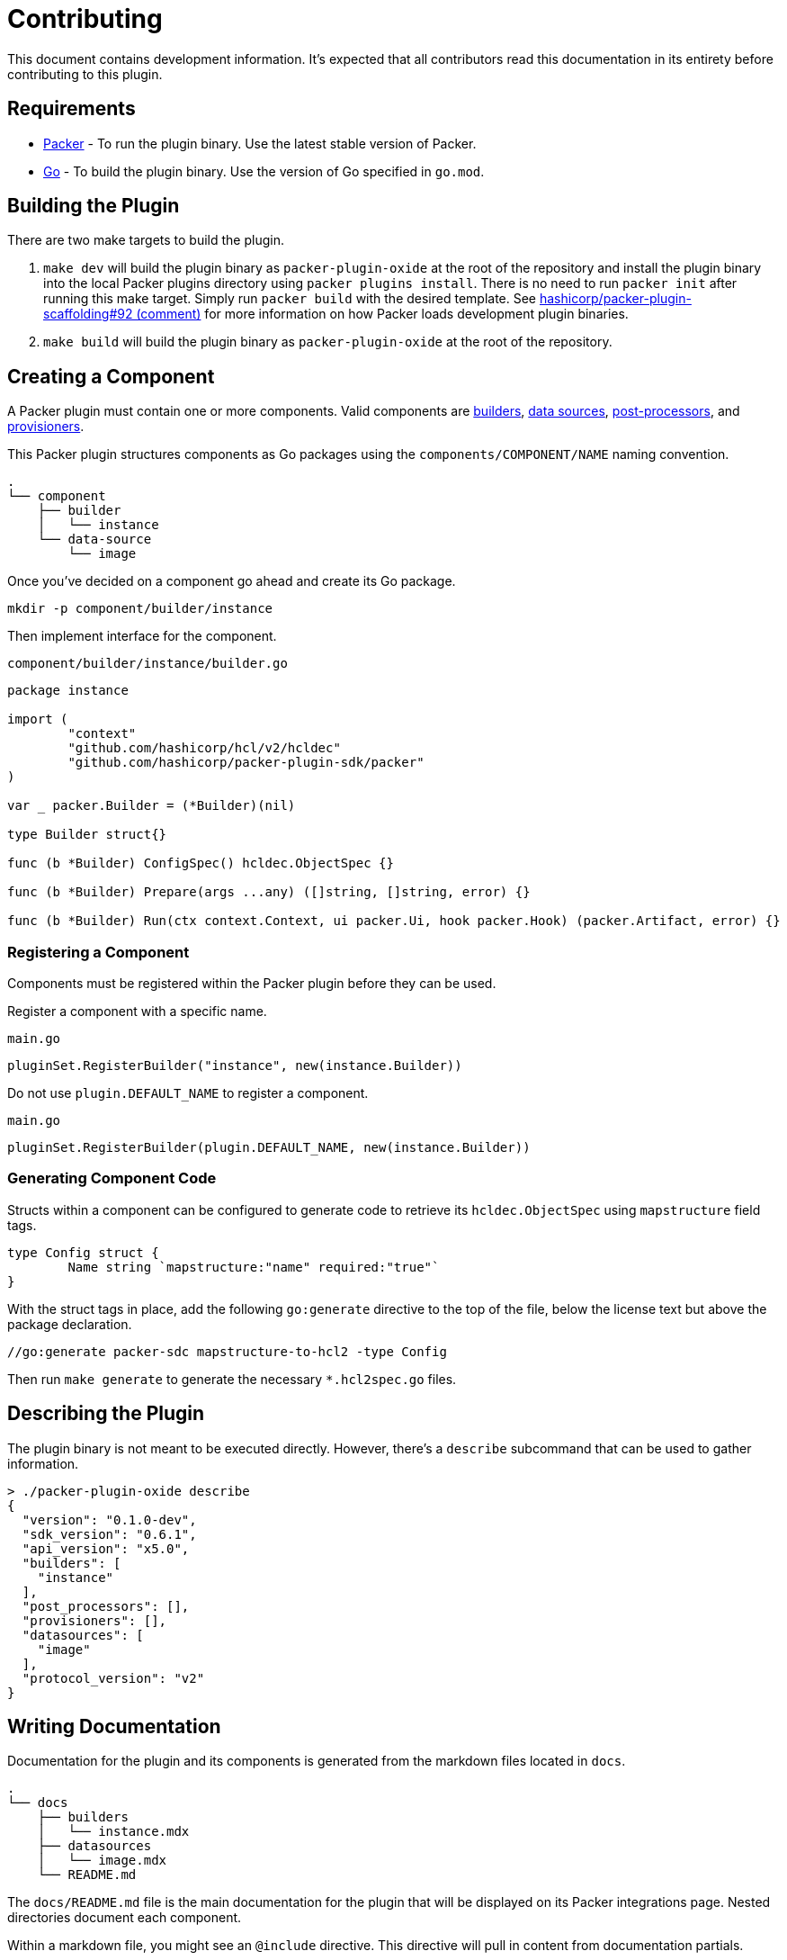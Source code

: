 = Contributing

This document contains development information. It's expected that all
contributors read this documentation in its entirety before contributing to
this plugin.

== Requirements

* https://developer.hashicorp.com/packer[Packer] - To run the plugin binary. Use
the latest stable version of Packer.
* https://go.dev/[Go] - To build the plugin binary. Use the version of Go specified in `go.mod`.

== Building the Plugin

There are two make targets to build the plugin.

. `make dev` will build the plugin binary as `packer-plugin-oxide`
at the root of the repository and install the plugin binary into
the local Packer plugins directory using `packer plugins install`.
There is no need to run `packer init` after running this make
target. Simply run `packer build` with the desired template. See
https://github.com/hashicorp/packer-plugin-scaffolding/issues/92#issuecomment-2881301902[hashicorp/packer-plugin-scaffolding#92 (comment)]
for more information on how Packer loads development plugin binaries.

. `make build` will build the plugin binary as `packer-plugin-oxide` at the root
of the repository.

== Creating a Component

A Packer plugin must contain one or more components. Valid components are
https://developer.hashicorp.com/packer/docs/plugins/creation/custom-builders[builders],
https://developer.hashicorp.com/packer/docs/plugins/creation/custom-datasources[data sources],
https://developer.hashicorp.com/packer/docs/plugins/creation/custom-post-processors[post-processors], and
https://developer.hashicorp.com/packer/docs/plugins/creation/custom-provisioners[provisioners].

This Packer plugin structures components as Go packages using the
`components/COMPONENT/NAME` naming convention.

[source,txt]
----
.
└── component
    ├── builder
    │   └── instance
    └── data-source
        └── image
----

Once you've decided on a component go ahead and create its Go package.

[source,sh]
----
mkdir -p component/builder/instance
----

Then implement interface for the component.

`component/builder/instance/builder.go`
[source,go]
----
package instance

import (
        "context"
        "github.com/hashicorp/hcl/v2/hcldec"
        "github.com/hashicorp/packer-plugin-sdk/packer"
)

var _ packer.Builder = (*Builder)(nil)

type Builder struct{}

func (b *Builder) ConfigSpec() hcldec.ObjectSpec {}

func (b *Builder) Prepare(args ...any) ([]string, []string, error) {}

func (b *Builder) Run(ctx context.Context, ui packer.Ui, hook packer.Hook) (packer.Artifact, error) {}
----

=== Registering a Component

Components must be registered within the Packer plugin before they can be used.

Register a component with a specific name.

`main.go`
[source,go]
----
pluginSet.RegisterBuilder("instance", new(instance.Builder))
----

Do not use `plugin.DEFAULT_NAME` to register a component.

`main.go`
[source,go]
----
pluginSet.RegisterBuilder(plugin.DEFAULT_NAME, new(instance.Builder))
----

//go:generate packer-sdc mapstructure-to-hcl2 -type Config

=== Generating Component Code

Structs within a component can be configured to generate code to retrieve its
`hcldec.ObjectSpec` using `mapstructure` field tags.

[source,go]
----
type Config struct {
	Name string `mapstructure:"name" required:"true"`
}
----

With the struct tags in place, add the following `go:generate` directive to the
top of the file, below the license text but above the package declaration.

[source,go]
----
//go:generate packer-sdc mapstructure-to-hcl2 -type Config
----

Then run `make generate` to generate the necessary `*.hcl2spec.go` files.

== Describing the Plugin

The plugin binary is not meant to be executed directly. However, there's a
`describe` subcommand that can be used to gather information.

[source,sh]
----
> ./packer-plugin-oxide describe
{
  "version": "0.1.0-dev",
  "sdk_version": "0.6.1",
  "api_version": "x5.0",
  "builders": [
    "instance"
  ],
  "post_processors": [],
  "provisioners": [],
  "datasources": [
    "image"
  ],
  "protocol_version": "v2"
}
----

== Writing Documentation 

Documentation for the plugin and its components is generated from the markdown
files located in `docs`.

[source,sh]
----
.
└── docs
    ├── builders
    │   └── instance.mdx
    ├── datasources
    │   └── image.mdx
    └── README.md
----

The `docs/README.md` file is the main documentation for the plugin that will
be displayed on its Packer integrations page. Nested directories document each
component.

Within a markdown file, you might see an `@include` directive. This directive
will pull in content from documentation partials.

[source,txt]
----
@include 'component/builder/instance/Builder.mdx'
----

Documentation partials are generated from Go doc comments on exported types.
The most important exported types to document are the types that implement
component interfaces and the `Config` type, if any.

Add the following `go:generate` directive at the top of any file with exported
types that need to be documented, below the license text but above the package
declaration.

[source,go]
----
//go:generate packer-sdc struct-markdown
----

Then run `make generate` to generate both the `doc-partials` and `.web-docs`
content.

[source,sh]
----
.
├── docs-partials
│   └── component
│       ├── builder
│       │   └── instance
│       │       ├── Builder.mdx
│       │       ├── Config.mdx
│       │       ├── Config-not-required.mdx
│       │       └── Config-required.mdx
│       └── data-source
│           └── image
│               ├── Config.mdx
│               ├── Config-not-required.mdx
│               ├── Config-required.mdx
│               ├── Datasource.mdx
│               └── DatasourceOutput.mdx
└── .web-docs
    ├── components
    │   ├── builder
    │   │   └── instance
    │   │       └── README.md
    │   └── data-source
    │       └── image
    │           └── README.md
    ├── metadata.hcl
    ├── README.md
    └── scripts
        └── compile-to-webdocs.sh
----

The `.web-docs` directory contains the documentation that will be shown on the
Packer integrations page for this plugin. You'll notice its structure matches
the structure of `docs`. The `metadata.hcl` file within describes the plugin and
must be updated when components are added or removed.

=== Documenting Data Source Outputs

The output type for a data source component must be named
`DatasourceOutput` to ensure its documentation partial is
correctly generated. This is because the Packer plugin SDK
treats a typed named `DatasourceOutput` specially as seen in the
https://github.com/hashicorp/packer-plugin-sdk/blob/7a5a8ab49a63aab6ecd6c54ba71c8e0edb531cf8/cmd/packer-sdc/internal/struct-markdown/struct_markdown.go#L183-L186[source code].

== Running Tests

There are two make targets to run tests for the plugin.

. `make test` will run unit tests.

. `make testacc` will run the acceptance tests. These tests require access to
Oxide and will generally require other `OXIDE_*` make variables. The tests will
log which variables are required and document which resources are dependencies.

== Releasing the Plugin

. Choose the commit that's to be released.

. Create a Git tag in the format `vMAJOR.MINOR.PATCH`. This tag should match the
value of `main.Version` for the commit that was chosen.

. Push the Git tag to the remote.

. Monitor the `Release` GitHub Actions workflow to ensure the plugin has been
successfully built and released.

. Update the release notes for the release.

. Checkout the release tag and update the `main.Version` value in `main.go` and
push a commit. This can be skipped for patch releases that aren't released from
the default branch.
